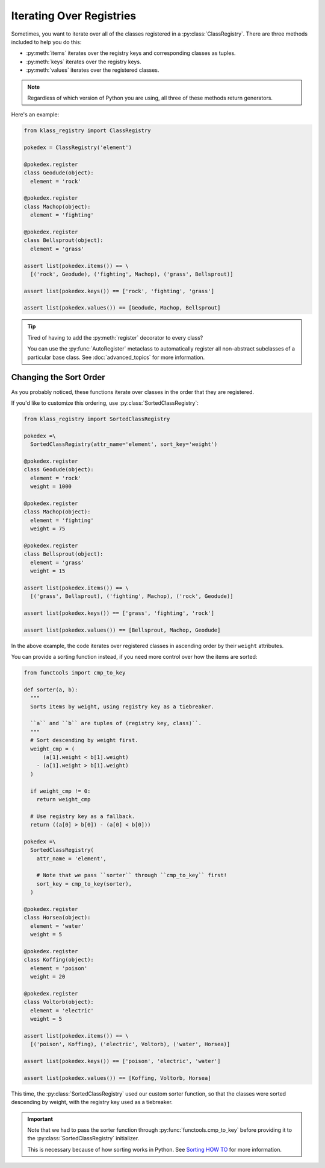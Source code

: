 =========================
Iterating Over Registries
=========================
Sometimes, you want to iterate over all of the classes registered in a
:py:class:`ClassRegistry`.  There are three methods included to help you do
this:

- :py:meth:`items` iterates over the registry keys and corresponding classes as
  tuples.
- :py:meth:`keys` iterates over the registry keys.
- :py:meth:`values` iterates over the registered classes.

.. note::

   Regardless of which version of Python you are using, all three of these
   methods return generators.

Here's an example:

.. code-block:: python

   from klass_registry import ClassRegistry

   pokedex = ClassRegistry('element')

   @pokedex.register
   class Geodude(object):
     element = 'rock'

   @pokedex.register
   class Machop(object):
     element = 'fighting'

   @pokedex.register
   class Bellsprout(object):
     element = 'grass'

   assert list(pokedex.items()) == \
     [('rock', Geodude), ('fighting', Machop), ('grass', Bellsprout)]

   assert list(pokedex.keys()) == ['rock', 'fighting', 'grass']

   assert list(pokedex.values()) == [Geodude, Machop, Bellsprout]

.. tip::

   Tired of having to add the :py:meth:`register` decorator to every class?

   You can use the :py:func:`AutoRegister` metaclass to automatically register
   all non-abstract subclasses of a particular base class.  See
   :doc:`advanced_topics` for more information.

-----------------------
Changing the Sort Order
-----------------------
As you probably noticed, these functions iterate over classes in the order that
they are registered.

If you'd like to customize this ordering, use :py:class:`SortedClassRegistry`:

.. code-block:: python

   from klass_registry import SortedClassRegistry

   pokedex =\
     SortedClassRegistry(attr_name='element', sort_key='weight')

   @pokedex.register
   class Geodude(object):
     element = 'rock'
     weight = 1000

   @pokedex.register
   class Machop(object):
     element = 'fighting'
     weight = 75

   @pokedex.register
   class Bellsprout(object):
     element = 'grass'
     weight = 15

   assert list(pokedex.items()) == \
     [('grass', Bellsprout), ('fighting', Machop), ('rock', Geodude)]

   assert list(pokedex.keys()) == ['grass', 'fighting', 'rock']

   assert list(pokedex.values()) == [Bellsprout, Machop, Geodude]

In the above example, the code iterates over registered classes in ascending
order by their ``weight`` attributes.

You can provide a sorting function instead, if you need more control over how
the items are sorted:

.. code-block:: python

   from functools import cmp_to_key

   def sorter(a, b):
     """
     Sorts items by weight, using registry key as a tiebreaker.

     ``a`` and ``b`` are tuples of (registry key, class)``.
     """
     # Sort descending by weight first.
     weight_cmp = (
         (a[1].weight < b[1].weight)
       - (a[1].weight > b[1].weight)
     )

     if weight_cmp != 0:
       return weight_cmp

     # Use registry key as a fallback.
     return ((a[0] > b[0]) - (a[0] < b[0]))

   pokedex =\
     SortedClassRegistry(
       attr_name = 'element',

       # Note that we pass ``sorter`` through ``cmp_to_key`` first!
       sort_key = cmp_to_key(sorter),
     )

   @pokedex.register
   class Horsea(object):
     element = 'water'
     weight = 5

   @pokedex.register
   class Koffing(object):
     element = 'poison'
     weight = 20

   @pokedex.register
   class Voltorb(object):
     element = 'electric'
     weight = 5

   assert list(pokedex.items()) == \
     [('poison', Koffing), ('electric', Voltorb), ('water', Horsea)]

   assert list(pokedex.keys()) == ['poison', 'electric', 'water']

   assert list(pokedex.values()) == [Koffing, Voltorb, Horsea]

This time, the :py:class:`SortedClassRegistry` used our custom sorter function,
so that the classes were sorted descending by weight, with the registry key used
as a tiebreaker.

.. important::

   Note that we had to pass the sorter function through
   :py:func:`functools.cmp_to_key` before providing it to the
   :py:class:`SortedClassRegistry` initializer.

   This is necessary because of how sorting works in Python.  See
   `Sorting HOW TO`_ for more information.

.. _sorting how to: https://docs.python.org/3/howto/sorting.html#key-functions
